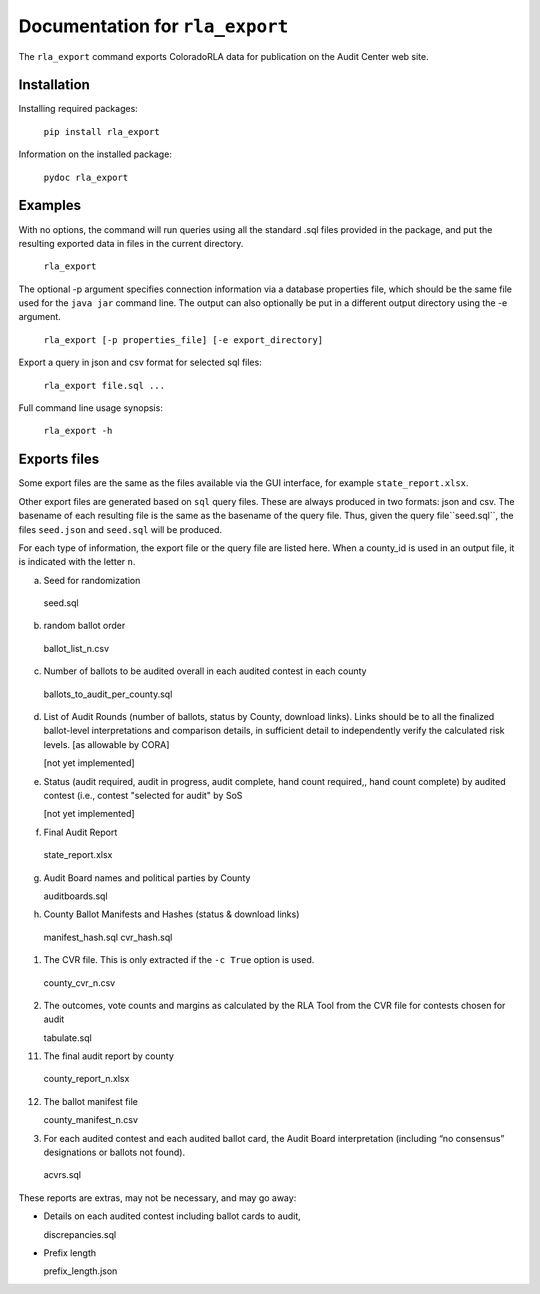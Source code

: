 Documentation for ``rla_export``
================================

The ``rla_export`` command exports ColoradoRLA data for publication
on the Audit Center web site.

Installation
------------

Installing required packages:

  ``pip install rla_export``

Information on the installed package:

  ``pydoc rla_export``

Examples
--------

With no options, the command will run queries using
all the standard .sql files provided in the package, and
put the resulting exported data in files in the current directory.

  ``rla_export``

The optional -p argument specifies connection information via
a database properties file, which should be the same file used
for the ``java jar`` command line. The output can also optionally be put
in a different output directory using the -e argument.

  ``rla_export [-p properties_file] [-e export_directory]``

Export a query in json and csv format for selected sql files:

  ``rla_export file.sql ...``

Full command line usage synopsis:

  ``rla_export -h``

Exports files
-------------

Some export files are the same as the files available via the GUI interface,
for example ``state_report.xlsx``.

Other export files are generated based on ``sql`` query files.
These are always produced in two formats: json and csv.
The basename of each resulting file is the same as the basename of the query file.
Thus, given the query file``seed.sql``, the files ``seed.json`` and ``seed.sql``
will be produced.

For each type of information, the export file or the query file are listed here.
When a county_id is used in an output file, it is indicated with the letter ``n``.


a. Seed for randomization

  seed.sql

b. random ballot order

  ballot_list_n.csv

c. Number of ballots to be audited overall in each audited contest in each county

  ballots\_to\_audit\_per\_county.sql

d. List of Audit Rounds (number of ballots, status by
   County, download links). Links should be to all the finalized
   ballot-level interpretations and comparison details, in sufficient
   detail to independently verify the calculated risk levels. [as allowable
   by CORA]

   [not yet implemented]

e. Status (audit required, audit in progress, audit
   complete, hand count required,, hand count complete) by audited contest
   (i.e., contest "selected for audit" by SoS

   [not yet implemented]

f. Final Audit Report

  state_report.xlsx

g. Audit Board names and political parties by County

   auditboards.sql

h. County Ballot Manifests and Hashes (status & download links)

  manifest\_hash.sql
  cvr\_hash.sql

1. The CVR file. This is only extracted if the ``-c True`` option is used.

  county_cvr_n.csv

2. The outcomes, vote counts and margins as calculated by the RLA
   Tool from the CVR file for contests chosen for audit

   tabulate.sql

11. The final audit report by county

  county_report_n.xlsx

12. The ballot manifest file

    county_manifest_n.csv

03. For each audited contest and each audited ballot card, the Audit
    Board interpretation (including “no consensus” designations or
    ballots not found).

  acvrs.sql

These reports are extras, may not be necessary, and may go away:

- Details on each audited contest including ballot cards to audit,

  discrepancies.sql

- Prefix length

  prefix\_length.json

